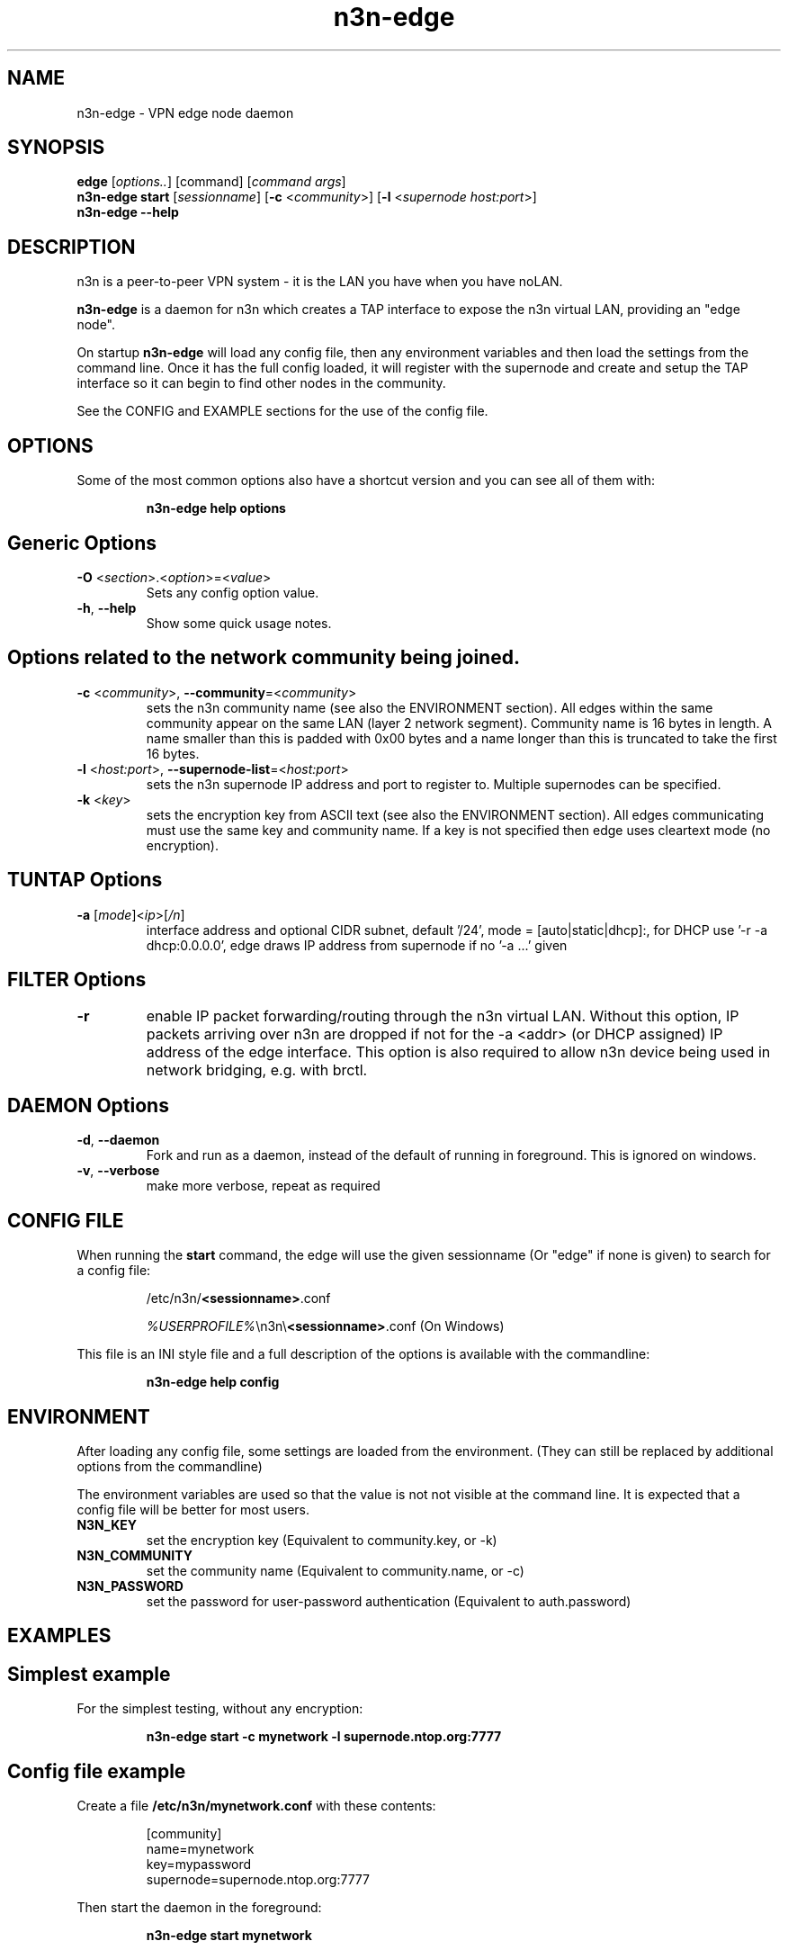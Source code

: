 .TH n3n-edge 8  "5 Jan 2024" "version 3" "SUPERUSER COMMANDS"
.SH NAME
n3n-edge \- VPN edge node daemon
.SH SYNOPSIS
.B edge
[\fIoptions..\fR] [command] [\fIcommand args\fR]
.br
.B n3n-edge start
[\fIsessionname\fR] [\fB\-c \fR<\fIcommunity\fR>] [\fB\-l \fR<\fIsupernode host:port\fR>]
.br
.B n3n-edge --help
.SH DESCRIPTION
n3n is a peer-to-peer VPN system - it is the LAN you have when you have noLAN.

.B n3n-edge
is a daemon for n3n which creates a TAP interface to expose
the n3n virtual LAN, providing an "edge node".

On startup
.B n3n-edge
will load any config file, then any environment variables and
then load the settings from the command line.  Once it has the full config
loaded, it will register with the supernode and create and setup the TAP
interface so it can begin to find other nodes in the community.

See the CONFIG and EXAMPLE sections for the use of the config file.

.SH OPTIONS
Some of the most common options also have a shortcut version and you can see
all of them with:

.RS
.B n3n-edge help options
.RE
.TP
.SH Generic Options
.TP
\fB\-O \fR<\fIsection\fR>.<\fIoption\fR>=<\fIvalue\fR>
Sets any config option value.
.TP
\fB\-h\fR, \fB\--help\fR
Show some quick usage notes.
.TP
.SH
Options related to the network community being joined.
.TP
\fB\-c \fR<\fIcommunity\fR>, \fB\-\-community\fR=<\fIcommunity\fR>
sets the n3n community name (see also the ENVIRONMENT section). All edges
within the same community appear on the same LAN (layer 2 network segment).
Community name is 16 bytes in length. A name smaller than this is padded with
0x00 bytes and a name longer than this is truncated to take the first 16 bytes.
.TP
\fB\-l \fR<\fIhost:port\fR>, \fB\-\-supernode-list\fR=<\fIhost:port\fR>
sets the n3n supernode IP address and port to register to. Multiple supernodes
can be specified.
.TP
\fB\-k \fR<\fIkey\fR>
sets the encryption key from ASCII text (see also the ENVIRONMENT section). All
edges communicating must use the same key and community name. If a key is not
specified then edge uses cleartext mode (no encryption).
.TP
.SH TUNTAP Options
.TP
\fB\-a \fR[\fImode\fR]<\fIip\fR>[\fI/n\fR]
interface address and optional CIDR subnet, default '/24',
mode = [auto|static|dhcp]:, for DHCP use '\-r -a dhcp:0.0.0.0',
edge draws IP address from supernode if no '\-a ...' given
.TP
.SH FILTER Options
.TP
\fB\-r\fR
enable IP packet forwarding/routing through the n3n virtual LAN. Without this
option, IP packets arriving over n3n are dropped if not for the -a <addr> (or
DHCP assigned) IP address of the edge interface. This option is also required
to allow n3n device being used in network bridging, e.g. with brctl.
.TP
.SH DAEMON Options
.TP
\fB\-d\fR, \fB\-\-daemon\fR
Fork and run as a daemon, instead of the default of running in foreground.
This is ignored on windows.
.TP
\fB\-v\fR, \fB\-\-verbose\fR
make more verbose, repeat as required
.SH CONFIG FILE
When running the \fBstart\fR command, the edge will use the given sessionname
(Or "edge" if none is given) to search for a config file:

.RS
/etc/n3n/\fB<sessionname>\fR.conf

\fI%USERPROFILE%\fR\\n3n\\\fB<sessionname>\fR.conf (On Windows)
.RE

This file is an INI style file and a full description of the options is
available with the commandline:

.RS
.B n3n-edge help config
.RE
.SH ENVIRONMENT
After loading any config file, some settings are loaded from the environment.
(They can still be replaced by additional options from the commandline)

The environment variables are used so that the value is not not visible at the
command line.  It is expected that a config file will be better for most users.
.TP
.B N3N_KEY
set the encryption key (Equivalent to community.key, or -k)
.TP
.B N3N_COMMUNITY
set the community name (Equivalent to community.name, or -c)
.TP
.B N3N_PASSWORD
set the password for user-password authentication (Equivalent to auth.password)
.SH EXAMPLES
.TP
.SH Simplest example
.RE

For the simplest testing, without any encryption:

.RS
.B n3n-edge start -c mynetwork -l supernode.ntop.org:7777
.RE
.TP
.SH Config file example
.RE

Create a file \fB/etc/n3n/mynetwork.conf\fR with these contents:

.nf
.RS
[community]
name=mynetwork
key=mypassword
supernode=supernode.ntop.org:7777
.RE
.fi

Then start the daemon in the foreground:

.RS
.B n3n-edge start mynetwork
.RE

.TP
.SH Complex example

.nf
.B n3n-edge start \\\\
    \--daemon \\
    \-O tuntap.name=n3n0 \\
    \-c mynetwork \\
    \-k encryptme \\
    \-O daemon.userid=99 \\
    \-O daemon.groupid=99 \\
    \-O tuntap.macaddr=DE:AD:BE:EF:01:23 \\
    \-a 192.168.254.7 \\
    \-O connection.bind=50001 \\
    \-l 123.121.120.119:7654
.fi

Starts edge with TAP device n3n0 on community "mynetwork" with community
supernode at 123.121.120.119 UDP port 7654 and bind the locally used UDP port to
50001. Use "encryptme" as the single permanent shared encryption key. Assign MAC
address DE:AD:BE:EF:01:23 to the n3n interface and drop to user=99 and group=99
after the TAP device is successfully configured.

(Remove the \-\-daemon option to stop edge running as a daemon)

On a second computer setup another edge with similar parameters, eg:

.nf
.B n3n-edge start \\\\
    \-O tuntap.name=n3n0 \\
    \-c mynetwork \\
    \-k encryptme \\
    \-O daemon.userid=99 \\
    \-O daemon.groupid=99 \\
    \-O tuntap.macaddr=DE:AD:BE:EF:01:21 \\
    \-a 192.168.254.5 \\
    \-O connection.bind=50001 \\
    \-l 123.121.120.119:7654
.fi

Now you can ping from 192.168.254.5 to 192.168.254.7.

The MAC address (tuntap.macaddr) and virtual IP address (-a <addr>) must be
different on all edges in the same community.

.SH CLEARTEXT MODE
If
.B -k
is not specified then edge uses cleartext mode. In cleartext mode there is no
transform of the packet data it is simply encrypted. This is useful for
debugging n3n as packet contents can be seen clearly.

To prevent accidental exposure of data, edge only enters cleartext mode when no
keying parameters are specified. In the case where keying parameters are
specified but no valid keys can be determined, edge exits with an error at
startup. If all keys become invalid while running, edge continues to encode
using the last key that was valid.

.SH MANAGEMENT INTERFACE
Edge always provides JsonAPI listening on a Unix Domain socket in /run/n3n and
optionally a TCP port (if configured with the management.port option)
See the docs/ManagementAPI.md for details.

.SH EXIT STATUS
When edge is run as a daemon, any exit is an error.  In other cases, the exit
status will be 0 for no issues found.
.SH AUTHORS
.TP
Hamish Coleman
hamish (at) zot.org - n3n maintainer
.TP
Richard Andrews
andrews (at) ntop.org - n2n-1 maintainer and main author of n2n-2
.TP
Luca Deri
deri (at) ntop.org - original author of n2n
.TP
Don Bindner
(--) - significant contributions to n2n-1
.SH SEE ALSO
ifconfig(8) supernode(8) tunctl(8) n3n(7)
.br
the documentation contained in the source code
.br
the extensive documentation found in n3n's \fBdoc/\fR folder
